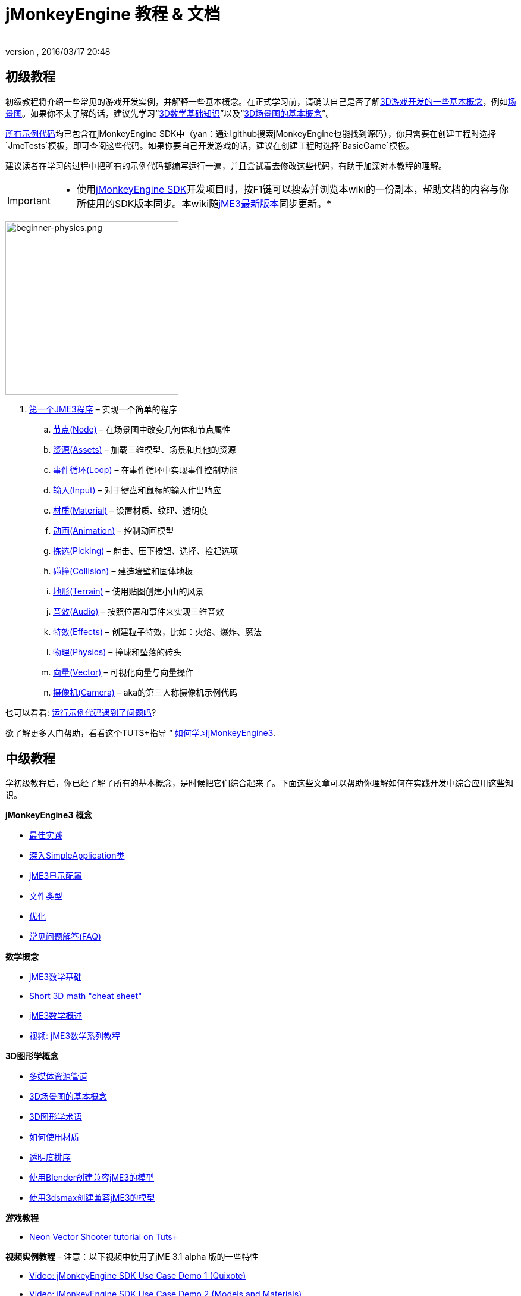 = jMonkeyEngine 教程 & 文档
:author: 
:revnumber: 
:revdate: 2016/03/17 20:48
:keywords: documentation, intro, intermediate, about
ifdef::env-github,env-browser[:outfilesuffix: .adoc]



== 初级教程

初级教程将介绍一些常见的游戏开发实例，并解释一些基本概念。在正式学习前，请确认自己是否了解<<jme3/terminology#,3D游戏开发的一些基本概念>>，例如<<jme3/the_scene_graph#,场景图>>。如果你不太了解的话，建议先学习“<<jme3/math_for_dummies#,3D数学基础知识>>”以及“<<jme3/scenegraph_for_dummies#,3D场景图的基本概念>>”。

link:https://github.com/jMonkeyEngine/jmonkeyengine/tree/master/jme3-examples/src/main/java/jme3test[所有示例代码]均已包含在jMonkeyEngine SDK中（yan：通过github搜索jMonkeyEngine也能找到源码），你只需要在创建工程时选择`JmeTests`模板，即可查阅这些代码。如果你要自己开发游戏的话，建议在创建工程时选择`BasicGame`模板。

建议读者在学习的过程中把所有的示例代码都编写运行一遍，并且尝试着去修改这些代码，有助于加深对本教程的理解。


[IMPORTANT]
====
 * 使用<<sdk#,jMonkeyEngine SDK>>开发项目时，按F1键可以搜索并浏览本wiki的一份副本，帮助文档的内容与你所使用的SDK版本同步。本wiki随link:https://github.com/jMonkeyEngine/jmonkeyengine[jME3最新版本]同步更新。* 
====



image::jme3/beginner/beginner-physics.png[beginner-physics.png,with="360",height="291",align="right"]


.  <<jme3/beginner/hello_simpleapplication_zh#,第一个JME3程序>> – 实现一个简单的程序
..  <<jme3/beginner/hello_node_zh#,节点(Node)>> – 在场景图中改变几何体和节点属性
..  <<jme3/beginner/hello_asset_zh#,资源(Assets)>> – 加载三维模型、场景和其他的资源
..  <<jme3/beginner/hello_main_event_loop_zh#,事件循环(Loop)>> – 在事件循环中实现事件控制功能
..  <<jme3/beginner/hello_input_system_zh#,输入(Input)>> – 对于键盘和鼠标的输入作出响应
..  <<jme3/beginner/hello_material_zh#,材质(Material)>> – 设置材质、纹理、透明度
..  <<jme3/beginner/hello_animation_zh#,动画(Animation)>> – 控制动画模型
..  <<jme3/beginner/hello_picking_zh#,拣选(Picking)>> – 射击、压下按钮、选择、捡起选项
..  <<jme3/beginner/hello_collision_zh#,碰撞(Collision)>> – 建造墙壁和固体地板
..  <<jme3/beginner/hello_terrain_zh#,地形(Terrain)>> – 使用贴图创建小山的风景
..  <<jme3/beginner/hello_audio_zh#,音效(Audio)>> – 按照位置和事件来实现三维音效
..  <<jme3/beginner/hello_effects_zh#,特效(Effects)>> – 创建粒子特效，比如：火焰、爆炸、魔法
..  <<jme3/beginner/hello_physics_zh#,物理(Physics)>> – 撞球和坠落的砖头
..  <<jme3/beginner/hello_vector_zh#,向量(Vector)>> – 可视化向量与向量操作
..  <<jme3/beginner/hello_chase_camera_zh#,摄像机(Camera)>> – aka的第三人称摄像机示例代码

也可以看看: <<sdk/sample_code#,运行示例代码遇到了问题吗>>?

欲了解更多入门帮助，看看这个TUTS+指导 “link:http://gamedevelopment.tutsplus.com/articles/how-to-learn-jmonkeyengine-3--gamedev-10479[ 如何学习jMonkeyEngine3].


== 中级教程

学初级教程后，你已经了解了所有的基本概念，是时候把它们综合起来了。下面这些文章可以帮助你理解如何在实践开发中综合应用这些知识。

*jMonkeyEngine3 概念*

*  <<jme3/intermediate/best_practices#,最佳实践>>
*  <<jme3/intermediate/simpleapplication#,深入SimpleApplication类>>
*  <<jme3/intermediate/appsettings#,jME3显示配置>>
*  <<jme3/intermediate/file_types#,文件类型>>
*  <<jme3/intermediate/optimization#,优化>>
*  <<jme3/faq#,常见问题解答(FAQ)>>

*数学概念*

*  <<jme3/math_for_dummies#,jME3数学基础>>
*  <<jme3/intermediate/math#,Short 3D math &quot;cheat sheet&quot;>>
*  <<jme3/math#,jME3数学概述>>
*  <<jme3/math_video_tutorials#,视频: jME3数学系列教程>>

*3D图形学概念*

*  <<jme3/intermediate/multi-media_asset_pipeline#,多媒体资源管道>>
*  <<jme3/scenegraph_for_dummies#,3D场景图的基本概念>>
*  <<jme3/terminology#,3D图形学术语>>
*  <<jme3/intermediate/how_to_use_materials#,如何使用材质>>
*  <<jme3/intermediate/transparency_sorting#,透明度排序>>
*  <<jme3/external/blender#,使用Blender创建兼容jME3的模型>>
*  <<jme3/external/3dsmax#,使用3dsmax创建兼容jME3的模型>>

*游戏教程*

*  link:http://gamedevelopment.tutsplus.com/series/cross-platform-vector-shooter-jmonkeyengine--gamedev-13757[Neon Vector Shooter tutorial on Tuts+]

*视频实例教程*
- 注意：以下视频中使用了jME 3.1 alpha 版的一些特性

*  link:http://www.youtube.com/watch?v=-OzRZscLlHY[Video: jMonkeyEngine SDK Use Case Demo 1 (Quixote)]
*  link:http://www.youtube.com/watch?v=6-YWxD3JByE[Video: jMonkeyEngine SDK Use Case Demo 2 (Models and Materials)]

從链接的示例代码學習:https://github.com/jMonkeyEngine/jmonkeyengine/tree/master/jme3-examples/src/main/java/jme3test[src/main/java/jme3test] (在sdk中也可找到:File &gt; New Project &gt; JME3 Tests) 和由游戏社区提供的游戏范例！


== 进阶教程

现在你已经学会了所有的概念，是时候学习jMonkeyEngine的全部内容了！深入到API中去了解所有的选项，包括那些不太常用的高级方法。但是不要过度延长自己，开发游戏需要时间和奉献精神，一步一个脚印，战士！ :)

*控制游戏逻辑*

*  <<jme3/advanced/update_loop#,主循环>>
*  <<jme3/advanced/application_states#,AppStates>>
*  <<jme3/advanced/custom_controls#,自定义Control>>
**  link:http://www.youtube.com/watch?v=MNDiZ9YHIpM[视频：如何控制任何场景节点]
**  link:http://www.youtube.com/watch?v=-OzRZscLlHY[视频：如何远程控制场景中的角色]

*  <<jme3/advanced/multithreading#,多线程>>

*管理3D场景图中的对象*

*  <<jme3/advanced/traverse_scenegraph#,遍历场景图>>
*  <<jme3/advanced/spatial#,Spatial: Node与Geometry的对比>>
*  <<jme3/advanced/mesh#,网格>>
**  <<jme3/advanced/shape#,形状>>
**  <<jme3/advanced/3d_models#,3D模型>>
**  <<jme3/advanced/custom_meshes#,自定义网格>>

*  <<jme3/advanced/asset_manager#,资源管理器>>
*  <<jme3/advanced/save_and_load#,读写节点数据(.J3O文件)>>
*  <<jme3/advanced/collision_and_intersection#,碰撞与交点>>
*  <<jme3/advanced/level_of_detail#,层次细节(LOD)>>

*动画和场景*

*  <<jme3/advanced/animation#,动画>>
*  <<jme3/advanced/cinematics#,过场动画（过场动画，假的破坏物理）>>
*  <<jme3/advanced/motionpath#,运动路径和航点>>
*  <<jme3/external/blender#,在Blender创建jME3兼容的3D模型>>
*  <<jme3/advanced/makehuman_blender_ogrexml_toolchain#,MakeHuman Blender OgreXML toolchain for creating and importing animated human characters>>
*  <<sdk/blender#,转换Blender模型至JME3 (.J3o files)>>
**  link:https://www.youtube.com/watch?v=QiLCs4AKh28[视频：由Blender 2.6 导入动画模型至JME3]
**  link:http://www.youtube.com/watch?v=NdjC9sCRV0s[视频：由Blender 2.61创建和导出OgreXML动画至JME3]
**  link:https://docs.google.com/fileview?id=0B9hhZie2D-fENDBlZDU5MzgtNzlkYi00YmQzLTliNTQtNzZhYTJhYjEzNWNk&hl=en[场景工作流程：]


创建blender兼容的jme3赛车场
* link:http://www.youtube.com/watch?v=3481ueuDJwQ&feature=youtu.be[视频：在blender创建jme3兼容的模型]

由Blender导出OgreXML至JME3场景

*  link:https://docs.google.com/leaf?id=0B9hhZie2D-fEYmRkMTYwN2YtMzQ0My00NTM4LThhOTYtZTk1MTRlYTNjYTc3&hl=en[动画工作流程：在Blender创建Animated UV-Mapped OgreXML模型，并在JME3中使用它们]
**  link:http://www.youtube.com/watch?v=IDHMWsu_PqA[视频：用Blender实例创建世界]
**  <<jme3/advanced/ogrecompatibility#,Ogre的兼容性>>

*材质、光影*

*  <<jme3/intermediate/how_to_use_materials#,如何使用材质>>
*  <<jme3/advanced/j3m_material_files#,创建.j3m材质>>
*  <<jme3/advanced/material_definitions#,如何使用材质定义 (.j3md)>>
*  <<jme3/advanced/materials_overview#,所有材质定义属性>>
*  <<jme3/advanced/anisotropic_filtering#,各向异性过滤的纹理>>
*  <<jme3/advanced/light_and_shadow#,光影>>
*  <<jme3/advanced/jme3_shaders#,关于JME3和着色器>>
*  <<jme3/advanced/jme3_shadernodes#,着色器节点系统>>
*  <<jme3/advanced/jme3_srgbpipeline#,伽马校正或sRGB管道>>
*  <<jme3/shader_video_tutorials#,视频：jME3 介绍着色器的视频教程系列>>
*  link:http://www.youtube.com/watch?v=IuEMUFwdheE[视频：jME3材质与 Alpha Channel]

*物理集成*

*  <<jme3/advanced/physics#,物理：重力，碰撞，力量>>
*  <<jme3/advanced/bullet_multithreading#,多线程物理>>
*  <<jme3/advanced/physics_listeners#,物理监听器和碰撞检测>>
*  <<jme3/advanced/hinges_and_joints#,铰链和關節>>
*  <<jme3/advanced/walking_character#,行走中的角色>>
*  <<jme3/advanced/ragdoll#,布娃娃>>
*  <<jme3/advanced/vehicles#,载具>>
*  <<jme3/advanced/ray_and_sweep_tests#,物理射线和扫描测试>>
*  link:http://www.youtube.com/watch?v=yS9a9o4WzL8[视频：网格工具和放大器;物理编辑器]

*音频和视频*

*  <<jme3/advanced/audio#,音频：播放声音>>
*  <<jme3/advanced/audio_environment_presets#,音频环境预置>>
*  <<jme3/advanced/video#,视频：播放剪辑>>
*  <<jme3/advanced/screenshots#,捕捉截图s>>
*  <<jme3/advanced/capture_audio_video_to_a_file#,捕捉音频/视频到档案>>

*后置处理过滤器与特效*

*  <<jme3/advanced/effects_overview#,效果和滤镜概述>>
*  <<jme3/advanced/bloom_and_glow#,Bloom and Glow>>
*  <<jme3/advanced/particle_emitters#,粒子发射器>>

*地形*

*  <<jme3/advanced/sky#,天空>>
*  <<jme3/advanced/terrain#,地形 (TerraMonkey)>>
*  <<jme3/advanced/endless_terraingrid#,无尽的地形 (TerrainGrid)>>
*  <<jme3/advanced/terrain_collision#,地形碰撞>>
*  <<jme3/contributions/cubes#,立方体-  一個块狀世界框架>>
*  <<jme3/advanced/water#,简单的水>>
*  <<jme3/advanced/post-processor_water#,水后处理器 (SeaMonkey)>>
*  <<jme3/contributions/vegetationsystem#,植被系统>>

*人工智能(AI)*

*  <<jme3/advanced/recast#,重铸导航>>
*  <<jme3/advanced/building_recast#,更新和建设重铸本水地绑定>>
*  <<jme3/advanced/monkey_brains#,Monkey Brains>>
*  <<jme3/advanced/steer_behaviours#,转向行为>>

*多人联网游戏*

*  <<jme3/advanced/networking#,多人联网 (SpiderMonkey)>>
*  <<jme3/advanced/headless_server#,Headless Server>>
*  <<jme3/advanced/monkey_zone#,Monkey Zone: 多人演示代码>>
*  <<jme3/advanced/open_game_finder#,Open Game Finder>>
*  <<jme3/advanced/networking_video_tutorials#,视频：jME3联网 视频教程系列>> 

*实体系统*

*  <<jme3/contributions/entitysystem#,Zay-ES实体系统>>

*摄像机*

*  <<jme3/advanced/camera#,摄像机>>
*  <<jme3/advanced/making_the_camera_follow_a_character#,使摄像机跟随一个角色>>
*  <<jme3/advanced/remote-controlling_the_camera#,远程控制摄像机>>
*  <<jme3/advanced/multiple_camera_views#,多个摄像机视图>> 

*用户交互*

*  <<jme3/advanced/input_handling#,输入处理>>
**  link:https://github.com/jMonkeyEngine-Contributions/Lemur/wiki/Modules[Lemur Scene Graph Tools]
***  link:http://hub.jmonkeyengine.org/t/lemur-gems-1-inputmapper-based-camera-movement/28703[Lemur Gems＃1- 基于摄像头的运动输入映射器。 ]
***  link:http://hub.jmonkeyengine.org/t/lemur-gems-2-inputmapper-delegates/28710[Lemur Gems＃2 - 输入映射代表]
***  link:http://hub.jmonkeyengine.org/t/lemur-gems-3-scene-picking/28713[Lemur Gems＃3 - 场景选择]


*  <<jme3/advanced/combo_moves#,组合动作>>
*  <<jme3/advanced/mouse_picking#,鼠标采摘：点击选择>>

*图形用户界面(+++<abbr title="Graphical User Interface">GUI</abbr>+++)*

*  link:https://github.com/jMonkeyEngine-Contributions/Lemur[Lemur - 本地jME3 GUI库与场景图工具]
*  <<jme3/contributions/tonegodgui#,tonegodGUI - 本地jME3 GUI库>>
*  <<jme3/advanced/nifty_gui#,Nifty GUI- JME3教程合集>>
*  <<jme3/advanced/nifty_gui_best_practices#,Nifty GUI - 最佳实践>>
*  <<jme3/advanced/nifty_gui_scenarios#,Nifty GUI用户界面脚本（加载屏幕等）>>
*  <<jme3/advanced/hud#,抬头显示器（HUD）>>
*  <<jme3/advanced/localization#,本地化>>
*  <<jme3/advanced/swing_canvas#,Swing Canvas>>

*自定义渲染*

*  <<jme3/advanced/jme3_forwardrendering#,正向渲染过程>>
*  <<jme3/advanced/jme3_renderbuckets#,渲染桶>>

*自定义工具*

*  <<jme3/tools/navigation#,Mercator Projection Tool (Marine Navigation)>>
*  <<jme3/tools/charts#,JME3里的可视化地图 (Marine Charts)>>
*  <<jme3/advanced/atom_framework#,原子架构。其他插件的混搭>>

*日志与调试*

*  <<jme3/advanced/logging#,记录>>
*  <<sdk/log_files#,日志文件>>
*  <<jme3/advanced/read_graphic_card_capabilites#,阅读图形卡功能>>
*  <<jme3/advanced/debugging#,线框调试>>

*Android项目开发*

*  <<jme3/advanced/android#,Android项目小抄>>

*项目部署*

*  <<jme3/android#,Android>>
*  <<sdk/application_deployment#,应用程序部署（使用jMonkeyEngine SDK）>>
*  <<jme3/webstart#,WebStart Deployment (不使用jMonkeyEngine SDK)>>

*脚本*

*  <<jme3/scripting#, Groovy 脚本语言>>

*虚拟现实&amp;模拟器*

*  <<jme3/virtualreality#,虚拟现实. OpenCV &amp; JavaCV>>

*jMonkey用户贡献*

*  <<jme3/contributions#, 贡献 - 用户制作工具来添加引擎的功能>>

*示例项目*

*  <<sdk/sample_code#,JmeTests>> –官方示例项目JmeTests。
*  link:http://code.google.com/p/jmonkeyengine/source/browse/BookSamples/#BookSamples%2Fsrc[BookSamples] –更多jME3代码示例

这些例子不是由核心团队提供，我们无法保证其正确性：

*  <<jme3/user_examples_project#,User Examples Project>> – jME3用户实例项目。
*  <<jme3/shaderblow_project#,ShaderBlow Project>> – jME3用户着色器项目。
*  <<jme3/rise_of_mutants_project#,Rise of Mutants Project>> – Rise of Mutants Project by BigBoots Team.
*  <<jme3/atomixtuts#,atomixtuts>> – Atomix教程系列
*  link:http://code.google.com/p/street-rally-3d/source/browse/#svn%2Ftrunk%2Fsrc%2Fsr3d[Street rally 3d source code] – 由rhymez编程的赛车游戏。


== SDK文档


image::sdk/jmonkeyplatform-docu-2.png[jmonkeyplatform-docu-2.png,with="420",height="300",align="right"]


<<sdk#,jMonkeyEngine SDK>>是我们推荐的游戏开发环境。

*  <<sdk/comic#,jMonkeyEngine SDK - the Comic>>
*  <<sdk#,SDK Documentation (All editors, plugins, etc)>>

一些關於jMonkeyEngine SDK是如何使你的开发团队的生活更轻松的影片：

*  link:http://www.youtube.com/watch?v=nL7woH40i5c[视频：导入模型]
*  link:http://www.youtube.com/watch?v=ntPAmtsQ6eM[视频：场景创作]
*  link:http://www.youtube.com/watch?v=DUmgAjiNzhY[Video: Dragging&amp;Dropping Nodes]
*  link:http://www.youtube.com/watch?v=Feu3-mrpolc[视频：使用材质工作]
*  link:http://www.youtube.com/watch?v=oZnssg8TBWQ[Video: WebStart Deployment]
*  link:http://www.youtube.com/watch?v=MNDiZ9YHIpM[视频：自定义Controls]
*  阅读 <<sdk#,SDK文档>> 了解详情。


== 下载和安装JME3

*  <<bsd_license#,根据BSD许可协议免费使用jMonkeyEngine3>>
*  <<jme3/requirements#,软件和硬件需求>>
*  <<jme3/features#,所有支持的功能>>
*  link:http://jmonkeyengine.org/wiki/doku.php#Installation[下载jMonkeyEngine 3 SDK]


== 反馈

jME3正在开发中，如教程未按预期工作，请尝试使用最新的daily build。如果没有则修复它：

*  link:http://code.google.com/p/jmonkeyengine/issues/list?can=2&q=label:Component-Docs[报告文档任务]
*  link:http://jmonkeyengine.org/wiki/doku.php/report_bugs[报告错误]
*  link:http://jmonkeyengine.org/forums[在论坛上发问（和回答！）问题]
